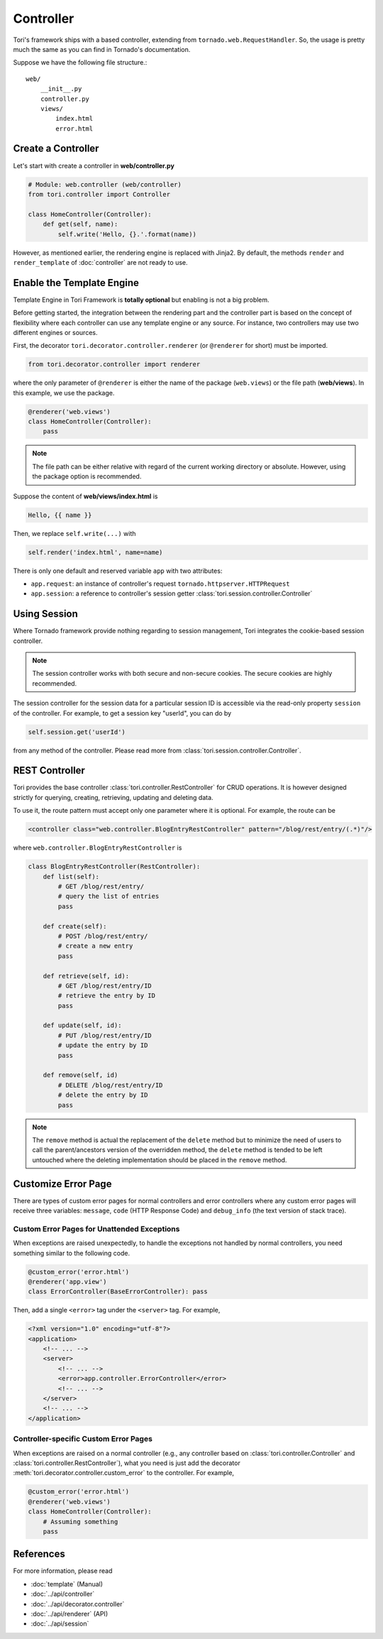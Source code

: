 Controller
**********

Tori's framework ships with a based controller, extending from ``tornado.web.RequestHandler``. So, the usage is
pretty much the same as you can find in Tornado's documentation.

Suppose we have the following file structure.::

    web/
        __init__.py
        controller.py
        views/
            index.html
            error.html

Create a Controller
===================

Let's start with create a controller in **web/controller.py**

.. code-block:: python

    # Module: web.controller (web/controller)
    from tori.controller import Controller

    class HomeController(Controller):
        def get(self, name):
            self.write('Hello, {}.'.format(name))

However, as mentioned earlier, the rendering engine is replaced with Jinja2. By default, the methods ``render``
and ``render_template`` of :doc:`controller` are not ready to use.

Enable the Template Engine
==========================

Template Engine in Tori Framework is **totally optional** but enabling is not a big problem.

Before getting started, the integration between the rendering part and the controller part is based on the concept
of flexibility where each controller can use any template engine or any source. For instance, two controllers may
use two different engines or sources.

First, the decorator ``tori.decorator.controller.renderer`` (or ``@renderer`` for short) must be imported.

.. code-block:: python

    from tori.decorator.controller import renderer

where the only parameter of ``@renderer`` is either the name of the package (``web.views``) or the file path
(**web/views**). In this example, we use the package.

.. code-block:: python

    @renderer('web.views')
    class HomeController(Controller):
        pass

.. note::

    The file path can be either relative with regard of the current working directory or absolute. However,
    using the package option is recommended.

Suppose the content of **web/views/index.html** is

.. code-block:: django

    Hello, {{ name }}

Then, we replace ``self.write(...)`` with

.. code-block:: python

    self.render('index.html', name=name)

There is only one default and reserved variable ``app`` with two attributes:

- ``app.request``: an instance of controller's request ``tornado.httpserver.HTTPRequest``
- ``app.session``: a reference to controller's session getter :class:`tori.session.controller.Controller`

Using Session
=============

Where Tornado framework provide nothing regarding to session management, Tori integrates the cookie-based session
controller.

.. note::

    The session controller works with both secure and non-secure cookies. The secure cookies are highly recommended.

The session controller for the session data for a particular session ID is accessible via the read-only property
``session`` of the controller. For example, to get a session key "userId", you can do by

.. code-block:: python

    self.session.get('userId')

from any method of the controller. Please read more from :class:`tori.session.controller.Controller`.

REST Controller
===============

Tori provides the base controller :class:`tori.controller.RestController` for CRUD operations. It is however designed
strictly for querying, creating, retrieving, updating and deleting data.

To use it, the route pattern must accept only one parameter where it is optional. For example, the route can be

.. code-block:: xml

    <controller class="web.controller.BlogEntryRestController" pattern="/blog/rest/entry/(.*)"/>

where ``web.controller.BlogEntryRestController`` is

.. code-block:: python

    class BlogEntryRestController(RestController):
        def list(self):
            # GET /blog/rest/entry/
            # query the list of entries
            pass

        def create(self):
            # POST /blog/rest/entry/
            # create a new entry
            pass

        def retrieve(self, id):
            # GET /blog/rest/entry/ID
            # retrieve the entry by ID
            pass

        def update(self, id):
            # PUT /blog/rest/entry/ID
            # update the entry by ID
            pass

        def remove(self, id)
            # DELETE /blog/rest/entry/ID
            # delete the entry by ID
            pass

.. note::

    The ``remove`` method is actual the replacement of the ``delete`` method but to minimize the need of users to call
    the parent/ancestors version of the overridden method, the ``delete`` method is tended to be left untouched where
    the deleting implementation should be placed in the ``remove`` method.

Customize Error Page
====================

There are types of custom error pages for normal controllers and error controllers where any custom error pages will
receive three variables: ``message``, ``code`` (HTTP Response Code) and ``debug_info`` (the text version of stack trace).

Custom Error Pages for Unattended Exceptions
--------------------------------------------

When exceptions are raised unexpectedly, to handle the exceptions not handled by normal controllers, you need something
similar to the following code.

.. code-block:: python

    @custom_error('error.html')
    @renderer('app.view')
    class ErrorController(BaseErrorController): pass

Then, add a single ``<error>`` tag under the ``<server>`` tag. For example,

.. code-block:: xml

    <?xml version="1.0" encoding="utf-8"?>
    <application>
        <!-- ... -->
        <server>
            <!-- ... -->
            <error>app.controller.ErrorController</error>
            <!-- ... -->
        </server>
        <!-- ... -->
    </application>

Controller-specific Custom Error Pages
--------------------------------------

When exceptions are raised on a normal controller (e.g., any controller based on :class:`tori.controller.Controller` and
:class:`tori.controller.RestController`), what you need is just add the decorator :meth:`tori.decorator.controller.custom_error`
to the controller. For example,

.. code-block:: python

    @custom_error('error.html')
    @renderer('web.views')
    class HomeController(Controller):
        # Assuming something
        pass

References
==========

For more information, please read

* :doc:`template` (Manual)
* :doc:`../api/controller`
* :doc:`../api/decorator.controller`
* :doc:`../api/renderer` (API)
* :doc:`../api/session`